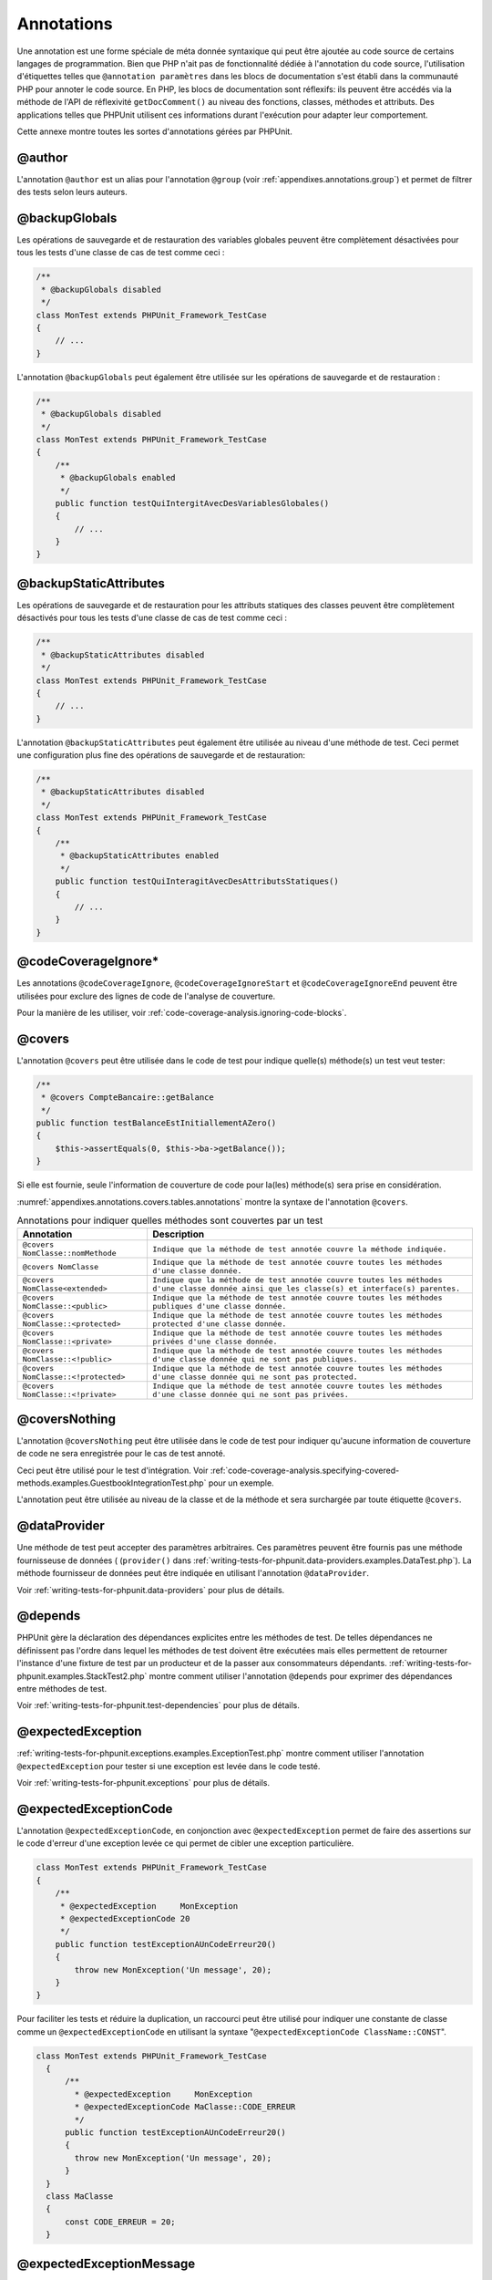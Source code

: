 

.. _appendixes.annotations:

===========
Annotations
===========

Une annotation est une forme spéciale de méta donnée syntaxique qui peut
être ajoutée au code source de certains langages de programmation. Bien que
PHP n'ait pas de fonctionnalité dédiée à l'annotation du code source, l'utilisation
d'étiquettes telles que ``@annotation paramètres`` dans les blocs de documentation
s'est établi dans la communauté PHP pour annoter le code source. En PHP, les blocs de
documentation sont réflexifs: ils peuvent être accédés via la méthode de l'API de réflexivité
``getDocComment()`` au niveau des fonctions, classes, méthodes et attributs.
Des applications telles que PHPUnit utilisent ces informations durant l'exécution pour
adapter leur comportement.

Cette annexe montre toutes les sortes d'annotations gérées par PHPUnit.

.. _appendixes.annotations.author:

@author
#######

L'annotation ``@author`` est un alias pour l'annotation
``@group`` (voir :ref:`appendixes.annotations.group`) et permet de filtrer des tests selon
leurs auteurs.

.. _appendixes.annotations.backupGlobals:

@backupGlobals
##############

Les opérations de sauvegarde et de restauration des variables globales peuvent
être complètement désactivées pour tous les tests d'une classe de cas de test
comme ceci :

.. code-block:: php

    /**
     * @backupGlobals disabled
     */
    class MonTest extends PHPUnit_Framework_TestCase
    {
        // ...
    }

L'annotation ``@backupGlobals`` peut également être utilisée sur les opérations
de sauvegarde et de restauration :

.. code-block:: php

    /**
     * @backupGlobals disabled
     */
    class MonTest extends PHPUnit_Framework_TestCase
    {
        /**
         * @backupGlobals enabled
         */
        public function testQuiIntergitAvecDesVariablesGlobales()
        {
            // ...
        }
    }

.. _appendixes.annotations.backupStaticAttributes:

@backupStaticAttributes
#######################

Les opérations de sauvegarde et de restauration pour les attributs statiques
des classes peuvent être complètement désactivés pour tous les tests d'une classe
de cas de test comme ceci :

.. code-block:: php

    /**
     * @backupStaticAttributes disabled
     */
    class MonTest extends PHPUnit_Framework_TestCase
    {
        // ...
    }

L'annotation ``@backupStaticAttributes`` peut également être utilisée au
niveau d'une méthode de test. Ceci permet une configuration plus fine des opérations
de sauvegarde et de restauration:

.. code-block:: php

    /**
     * @backupStaticAttributes disabled
     */
    class MonTest extends PHPUnit_Framework_TestCase
    {
        /**
         * @backupStaticAttributes enabled
         */
        public function testQuiInteragitAvecDesAttributsStatiques()
        {
            // ...
        }
    }

.. _appendixes.annotations.codeCoverageIgnore:

@codeCoverageIgnore*
####################

Les annotations ``@codeCoverageIgnore``,
``@codeCoverageIgnoreStart`` et
``@codeCoverageIgnoreEnd`` peuvent être utilisées pour
exclure des lignes de code de l'analyse de couverture.

Pour la manière de les utiliser, voir :ref:`code-coverage-analysis.ignoring-code-blocks`.

.. _appendixes.annotations.covers:

@covers
#######

L'annotation ``@covers`` peut être utilisée dans le code de test pour
indique quelle(s) méthode(s) un test veut tester:

.. code-block:: php

    /**
     * @covers CompteBancaire::getBalance
     */
    public function testBalanceEstInitiallementAZero()
    {
        $this->assertEquals(0, $this->ba->getBalance());
    }

Si elle est fournie, seule l'information de couverture de code pour
la(les) méthode(s) sera prise en considération.

:numref:`appendixes.annotations.covers.tables.annotations` montre
la syntaxe de l'annotation ``@covers``.

.. rst-class:: table
.. list-table:: Annotations pour indiquer quelles méthodes sont couvertes par un test
    :name: appendixes.annotations.covers.tables.annotations
    :header-rows: 1

    * - Annotation
      - Description
    * - ``@covers NomClasse::nomMethode``
      - ``Indique que la méthode de test annotée couvre la méthode indiquée.``
    * - ``@covers NomClasse``
      - ``Indique que la méthode de test annotée couvre toutes les méthodes d'une classe donnée.``
    * - ``@covers NomClasse<extended>``
      - ``Indique que la méthode de test annotée couvre toutes les méthodes d'une classe donnée ainsi que les classe(s) et interface(s) parentes.``
    * - ``@covers NomClasse::<public>``
      - ``Indique que la méthode de test annotée couvre toutes les méthodes publiques d'une classe donnée.``
    * - ``@covers NomClasse::<protected>``
      - ``Indique que la méthode de test annotée couvre toutes les méthodes protected d'une classe donnée.``
    * - ``@covers NomClasse::<private>``
      - ``Indique que la méthode de test annotée couvre toutes les méthodes privées d'une classe donnée.``
    * - ``@covers NomClasse::<!public>``
      - ``Indique que la méthode de test annotée couvre toutes les méthodes d'une classe donnée qui ne sont pas publiques.``
    * - ``@covers NomClasse::<!protected>``
      - ``Indique que la méthode de test annotée couvre toutes les méthodes d'une classe donnée qui ne sont pas protected.``
    * - ``@covers NomClasse::<!private>``
      - ``Indique que la méthode de test annotée couvre toutes les méthodes d'une classe donnée qui ne sont pas privées.``

.. _appendixes.annotations.coversNothing:

@coversNothing
##############

L'annotation ``@coversNothing`` peut être utilisée dans le code de test
pour indiquer qu'aucune information de couverture de code ne sera enregistrée pour le
cas de test annoté.

Ceci peut être utilisé pour le test d'intégration. Voir
:ref:`code-coverage-analysis.specifying-covered-methods.examples.GuestbookIntegrationTest.php`
pour un exemple.

L'annotation peut être utilisée au niveau de la classe et de la méthode
et sera surchargée par toute étiquette ``@covers``.

.. _appendixes.annotations.dataProvider:

@dataProvider
#############

Une méthode de test peut accepter des paramètres arbitraires. Ces paramètres
peuvent être fournis pas une méthode fournisseuse de données (
(``provider()`` dans
:ref:`writing-tests-for-phpunit.data-providers.examples.DataTest.php`).
La méthode fournisseur de données peut être indiquée en utilisant l'annotation
``@dataProvider``.

Voir :ref:`writing-tests-for-phpunit.data-providers` pour plus de
détails.

.. _appendixes.annotations.depends:

@depends
########

PHPUnit gère la déclaration des dépendances explicites entre les méthodes
de test. De telles dépendances ne définissent pas l'ordre dans lequel les
méthodes de test doivent être exécutées mais elles permettent de retourner
l'instance d'une fixture de test par un producteur et de la passer aux
consommateurs dépendants.
:ref:`writing-tests-for-phpunit.examples.StackTest2.php` montre
comment utiliser l'annotation ``@depends`` pour exprimer des
dépendances entre méthodes de test.

Voir :ref:`writing-tests-for-phpunit.test-dependencies` pour plus de
détails.

.. _appendixes.annotations.expectedException:

@expectedException
##################

:ref:`writing-tests-for-phpunit.exceptions.examples.ExceptionTest.php`
montre comment utiliser l'annotation ``@expectedException`` pour tester
si une exception est levée dans le code testé.

Voir :ref:`writing-tests-for-phpunit.exceptions` pour plus de
détails.

.. _appendixes.annotations.expectedExceptionCode:

@expectedExceptionCode
######################

L'annotation ``@expectedExceptionCode``, en conjonction avec
``@expectedException`` permet de faire des assertions sur le
code d'erreur d'une exception levée ce qui permet de cibler une exception
particulière.

.. code-block:: php

    class MonTest extends PHPUnit_Framework_TestCase
    {
        /**
         * @expectedException     MonException
         * @expectedExceptionCode 20
         */
        public function testExceptionAUnCodeErreur20()
        {
            throw new MonException('Un message', 20);
        }
    }

Pour faciliter les tests et réduire la duplication, un raccourci peut être utilisé pour
indiquer une constante de classe comme un
``@expectedExceptionCode`` en utilisant la syntaxe
"``@expectedExceptionCode ClassName::CONST``".

.. code-block:: php

    class MonTest extends PHPUnit_Framework_TestCase
      {
          /**
            * @expectedException     MonException
            * @expectedExceptionCode MaClasse::CODE_ERREUR
            */
          public function testExceptionAUnCodeErreur20()
          {
            throw new MonException('Un message', 20);
          }
      }
      class MaClasse
      {
          const CODE_ERREUR = 20;
      }

.. _appendixes.annotations.expectedExceptionMessage:

@expectedExceptionMessage
#########################

L'annotation ``@expectedExceptionMessage`` fonctionne de manière
similaire à ``@expectedExceptionCode`` en ce qu'il vous permet de
faire une assertion sur le message d'erreur d'une exception.

.. code-block:: php

    class MonTest extends PHPUnit_Framework_TestCase
    {
        /**
         * @expectedException        MonException
         * @expectedExceptionMessage Un message
         */
        public function testExceptionALeBonMessage()
        {
            throw new MonException('Un message', 20);
        }
    }

Le message attendu peut être une partie d'une chaîne d'un message d'exception.
Ceci peut être utile pour faire une assertion sur le fait qu'un nom ou un
paramètre qui est passé s'affiche dans une exception sans fixer la totalité
du message d'exception dans le test.

.. code-block:: php

    class MonTest extends PHPUnit_Framework_TestCase
    {
         /**
          * @expectedException        MonException
          * @expectedExceptionMessage cassé
          */
         public function testExceptionALeBonMessage()
         {
             $param = "cassé";
             throw new MonException('Paramètre "'.$param.'" incorrect.', 20);
         }
    }

Pour faciliter les tests et réduire la duplication, un raccourci peut être utilisé pour
indiquer une constante de classe comme un
``@expectedExceptionCode`` en utilisant la syntaxe
"``@expectedExceptionCode ClassName::CONST``".
Un exemple peut être trouvé dans :ref:`appendixes.annotations.expectedExceptionCode`.

.. _appendixes.annotations.group:

@group
######

Un test peut être marqué comme appartement à un ou plusieurs groupes en utilisant
l'annotation ``@group`` comme ceci

.. code-block:: php

    class MonTest extends PHPUnit_Framework_TestCase
    {
        /**
         * @group specification
         */
        public function testQuelquechose()
        {
        }

        /**
         * @group regresssion
         * @group bug2204
         */
        public function testAutreChose()
        {
        }
    }

Des tests peuvent être sélectionnés pour l'exécution en se basant sur les groupes
en utilisant les options ``--group`` et ``--exclude-group``
du lanceur de test en ligne de commandes ou en utilisant les directives respectives du
fichier de configuration XML.

.. _appendixes.annotations.requires:

@requires
#########

L'annotation ``@requires`` peut être utilisée pour sauter des tests lorsque
des pré-requis communs, comme la version de PHP ou des extensions installées, ne sont pas
fournis.

Une liste complète des possibilités et des exemples peuvent être trouvés à
:ref:`incomplete-and-skipped-tests.requires.tables.api`

.. _appendixes.annotations.runTestsInSeparateProcesses:

@runTestsInSeparateProcesses
############################

.. code-block:: php

.. _appendixes.annotations.runInSeparateProcess:

@runInSeparateProcess
#####################

.. code-block:: php

.. _appendixes.annotations.test:

@test
#####

Comme alternative à préfixer vos noms de méthodes de test avec
``test``, vous pouvez utiliser l'annotation ``@test``
dans le bloc de documentation d'une méthode pour la marquer comme méthode de test.

.. code-block:: php

    /**
     * @test
     */
    public function balanceInitialeDoitEtre0()
    {
        $this->assertEquals(0, $this->ba->getBalance());
    }

.. _appendixes.annotations.testdox:

@testdox
########

.. code-block:: php

.. _appendixes.annotations.ticket:

@ticket
#######

.. code-block:: php


